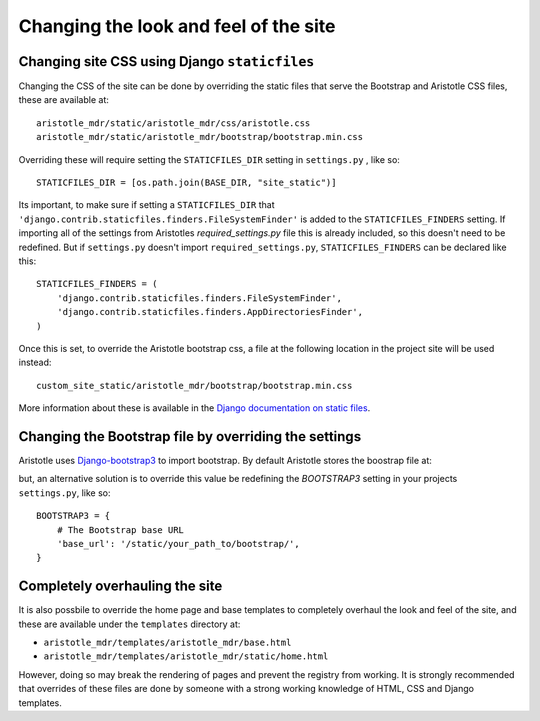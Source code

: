 Changing the look and feel of the site
======================================

Changing site CSS using Django ``staticfiles``
----------------------------------------------

Changing the CSS of the site can be done by overriding the static files that serve the
Bootstrap and Aristotle CSS files, these are available at::

    aristotle_mdr/static/aristotle_mdr/css/aristotle.css
    aristotle_mdr/static/aristotle_mdr/bootstrap/bootstrap.min.css

Overriding these will require setting the ``STATICFILES_DIR`` setting in ``settings.py`` , like so::

    STATICFILES_DIR = [os.path.join(BASE_DIR, "site_static")]

Its important, to make sure if setting a ``STATICFILES_DIR`` that
``'django.contrib.staticfiles.finders.FileSystemFinder'`` is added to
the ``STATICFILES_FINDERS`` setting. If importing all of the settings from
Aristotles `required_settings.py` file this is already included, so this doesn't need
to be redefined. But if ``settings.py`` doesn't import ``required_settings.py``,
``STATICFILES_FINDERS`` can be declared like this::

    STATICFILES_FINDERS = (
        'django.contrib.staticfiles.finders.FileSystemFinder',
        'django.contrib.staticfiles.finders.AppDirectoriesFinder',
    )

Once this is set, to override the Aristotle bootstrap css, a file at the
following location in the project site will be used instead::

    custom_site_static/aristotle_mdr/bootstrap/bootstrap.min.css

More information about these is available in the
`Django documentation on static files <https://docs.djangoproject.com/en/stable/ref/contrib/staticfiles/#staticfiles-finders>`_.


Changing the Bootstrap file by overriding the settings
------------------------------------------------------

Aristotle uses `Django-bootstrap3 <https://github.com/dyve/django-bootstrap3>`_ to
import bootstrap. By default Aristotle stores the boostrap file at::

but, an alternative solution is to override this value be redefining the `BOOTSTRAP3` setting
in your projects ``settings.py``, like so::

    BOOTSTRAP3 = {
        # The Bootstrap base URL
        'base_url': '/static/your_path_to/bootstrap/',
    }

Completely overhauling the site
-------------------------------

It is also possbile to override the home page and base templates to completely overhaul
the look and feel of the site, and these are available under the ``templates`` directory at:

*  ``aristotle_mdr/templates/aristotle_mdr/base.html``
*  ``aristotle_mdr/templates/aristotle_mdr/static/home.html``

However, doing so may break the rendering of pages and prevent the registry from working.
It is strongly recommended that overrides of these files are done by someone with
a strong working knowledge of HTML, CSS and Django templates.